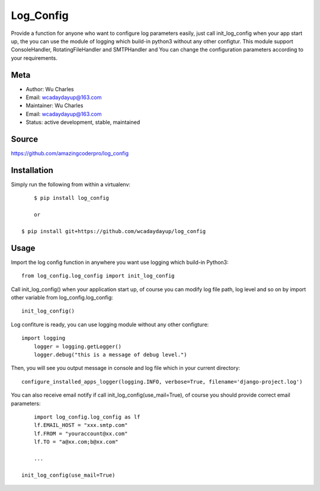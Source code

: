 ====================
Log_Config
====================

Provide a function for anyone who want to configure log parameters easily, just call init_log_config when your app start up, the you can use the module of logging which build-in python3 without any other configtur. This module support ConsoleHandler, RotatingFileHandler and SMTPHandler and You can change the configuration parameters according to your requirements.


Meta
----

* Author: Wu Charles
* Email:  wcadaydayup@163.com
* Maintainer: Wu Charles
* Email: wcadaydayup@163.com
* Status: active development, stable, maintained


Source
------
https://github.com/amazingcoderpro/log_config


Installation
------------
Simply run the following from within a virtualenv::

	$ pip install log_config
	
	or

    $ pip install git+https://github.com/wcadaydayup/log_config


Usage
-----
Import the log config function in anywhere you want use logging which build-in Python3::

    from log_config.log_config import init_log_config

Call init_log_config() when your application start up, of course you can modify log file path, log level and so on by import other variable from log_config.log_config::

    init_log_config()

Log confiture is ready, you can use logging module without any other configture::

    import logging
	logger = logging.getLogger()
	logger.debug("this is a message of debug level.")

Then, you will see you output message in console and log file which in your current directory::

    configure_installed_apps_logger(logging.INFO, verbose=True, filename='django-project.log')

You can also receive email notify if call init_log_config(use_mail=True), of course you should provide correct email parameters::

	import log_config.log_config as lf
	lf.EMAIL_HOST = "xxx.smtp.com"
	lf.FROM = "youraccount@xx.com"
	lf.TO = "a@xx.com;b@xx.com"
	
	...
	
    init_log_config(use_mail=True)


